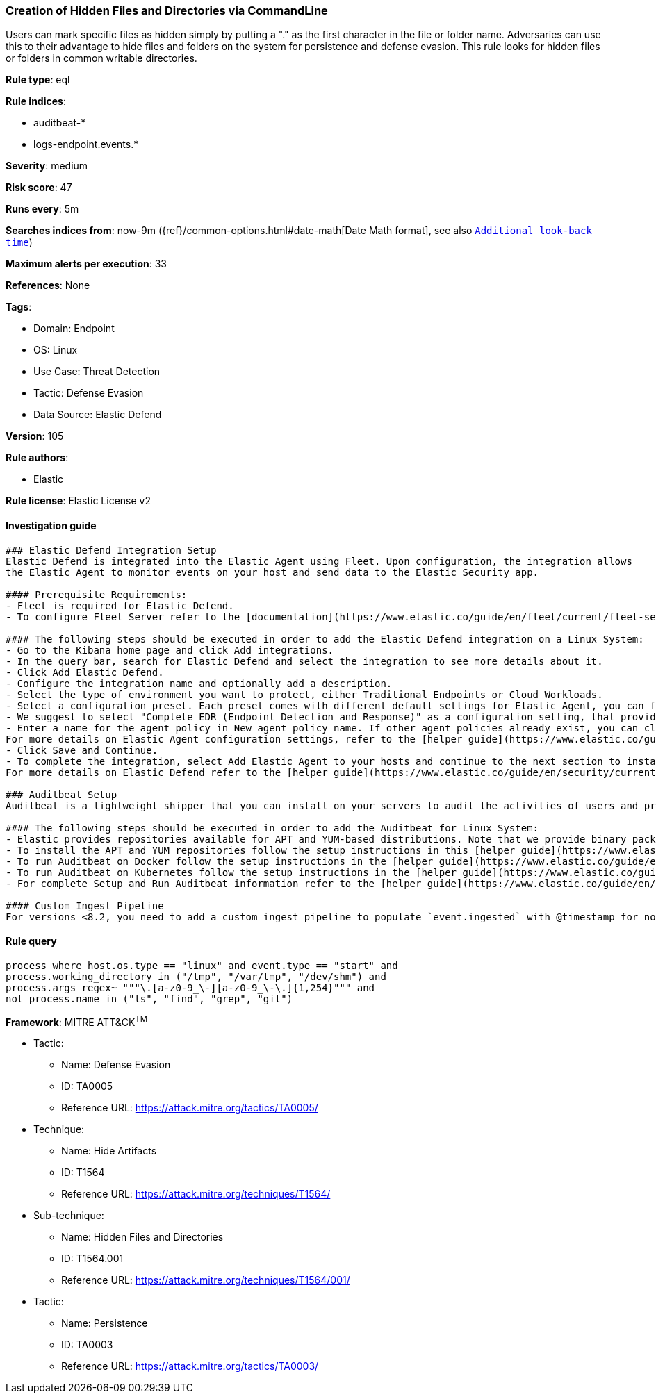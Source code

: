 [[prebuilt-rule-8-10-4-creation-of-hidden-files-and-directories-via-commandline]]
=== Creation of Hidden Files and Directories via CommandLine

Users can mark specific files as hidden simply by putting a "." as the first character in the file or folder name. Adversaries can use this to their advantage to hide files and folders on the system for persistence and defense evasion. This rule looks for hidden files or folders in common writable directories.

*Rule type*: eql

*Rule indices*: 

* auditbeat-*
* logs-endpoint.events.*

*Severity*: medium

*Risk score*: 47

*Runs every*: 5m

*Searches indices from*: now-9m ({ref}/common-options.html#date-math[Date Math format], see also <<rule-schedule, `Additional look-back time`>>)

*Maximum alerts per execution*: 33

*References*: None

*Tags*: 

* Domain: Endpoint
* OS: Linux
* Use Case: Threat Detection
* Tactic: Defense Evasion
* Data Source: Elastic Defend

*Version*: 105

*Rule authors*: 

* Elastic

*Rule license*: Elastic License v2


==== Investigation guide


[source, markdown]
----------------------------------
### Elastic Defend Integration Setup
Elastic Defend is integrated into the Elastic Agent using Fleet. Upon configuration, the integration allows
the Elastic Agent to monitor events on your host and send data to the Elastic Security app.

#### Prerequisite Requirements:
- Fleet is required for Elastic Defend.
- To configure Fleet Server refer to the [documentation](https://www.elastic.co/guide/en/fleet/current/fleet-server.html).

#### The following steps should be executed in order to add the Elastic Defend integration on a Linux System:
- Go to the Kibana home page and click Add integrations.
- In the query bar, search for Elastic Defend and select the integration to see more details about it.
- Click Add Elastic Defend.
- Configure the integration name and optionally add a description.
- Select the type of environment you want to protect, either Traditional Endpoints or Cloud Workloads.
- Select a configuration preset. Each preset comes with different default settings for Elastic Agent, you can further customize these later by configuring the Elastic Defend integration policy. [Helper guide](https://www.elastic.co/guide/en/security/current/configure-endpoint-integration-policy.html).
- We suggest to select "Complete EDR (Endpoint Detection and Response)" as a configuration setting, that provides "All events; all preventions"
- Enter a name for the agent policy in New agent policy name. If other agent policies already exist, you can click the Existing hosts tab and select an existing policy instead.
For more details on Elastic Agent configuration settings, refer to the [helper guide](https://www.elastic.co/guide/en/fleet/8.10/agent-policy.html).
- Click Save and Continue.
- To complete the integration, select Add Elastic Agent to your hosts and continue to the next section to install the Elastic Agent on your hosts.
For more details on Elastic Defend refer to the [helper guide](https://www.elastic.co/guide/en/security/current/install-endpoint.html).

### Auditbeat Setup
Auditbeat is a lightweight shipper that you can install on your servers to audit the activities of users and processes on your systems. For example, you can use Auditbeat to collect and centralize audit events from the Linux Audit Framework. You can also use Auditbeat to detect changes to critical files, like binaries and configuration files, and identify potential security policy violations.

#### The following steps should be executed in order to add the Auditbeat for Linux System:
- Elastic provides repositories available for APT and YUM-based distributions. Note that we provide binary packages, but no source packages.
- To install the APT and YUM repositories follow the setup instructions in this [helper guide](https://www.elastic.co/guide/en/beats/auditbeat/current/setup-repositories.html).
- To run Auditbeat on Docker follow the setup instructions in the [helper guide](https://www.elastic.co/guide/en/beats/auditbeat/current/running-on-docker.html).
- To run Auditbeat on Kubernetes follow the setup instructions in the [helper guide](https://www.elastic.co/guide/en/beats/auditbeat/current/running-on-kubernetes.html).
- For complete Setup and Run Auditbeat information refer to the [helper guide](https://www.elastic.co/guide/en/beats/auditbeat/current/setting-up-and-running.html).

#### Custom Ingest Pipeline
For versions <8.2, you need to add a custom ingest pipeline to populate `event.ingested` with @timestamp for non-elastic-agent indexes, like auditbeats/filebeat/winlogbeat etc. For more details to add a custom ingest pipeline refer to the [guide](https://www.elastic.co/guide/en/fleet/current/data-streams-pipeline-tutorial.html).
----------------------------------

==== Rule query


[source, js]
----------------------------------
process where host.os.type == "linux" and event.type == "start" and
process.working_directory in ("/tmp", "/var/tmp", "/dev/shm") and
process.args regex~ """\.[a-z0-9_\-][a-z0-9_\-\.]{1,254}""" and
not process.name in ("ls", "find", "grep", "git")

----------------------------------

*Framework*: MITRE ATT&CK^TM^

* Tactic:
** Name: Defense Evasion
** ID: TA0005
** Reference URL: https://attack.mitre.org/tactics/TA0005/
* Technique:
** Name: Hide Artifacts
** ID: T1564
** Reference URL: https://attack.mitre.org/techniques/T1564/
* Sub-technique:
** Name: Hidden Files and Directories
** ID: T1564.001
** Reference URL: https://attack.mitre.org/techniques/T1564/001/
* Tactic:
** Name: Persistence
** ID: TA0003
** Reference URL: https://attack.mitre.org/tactics/TA0003/
